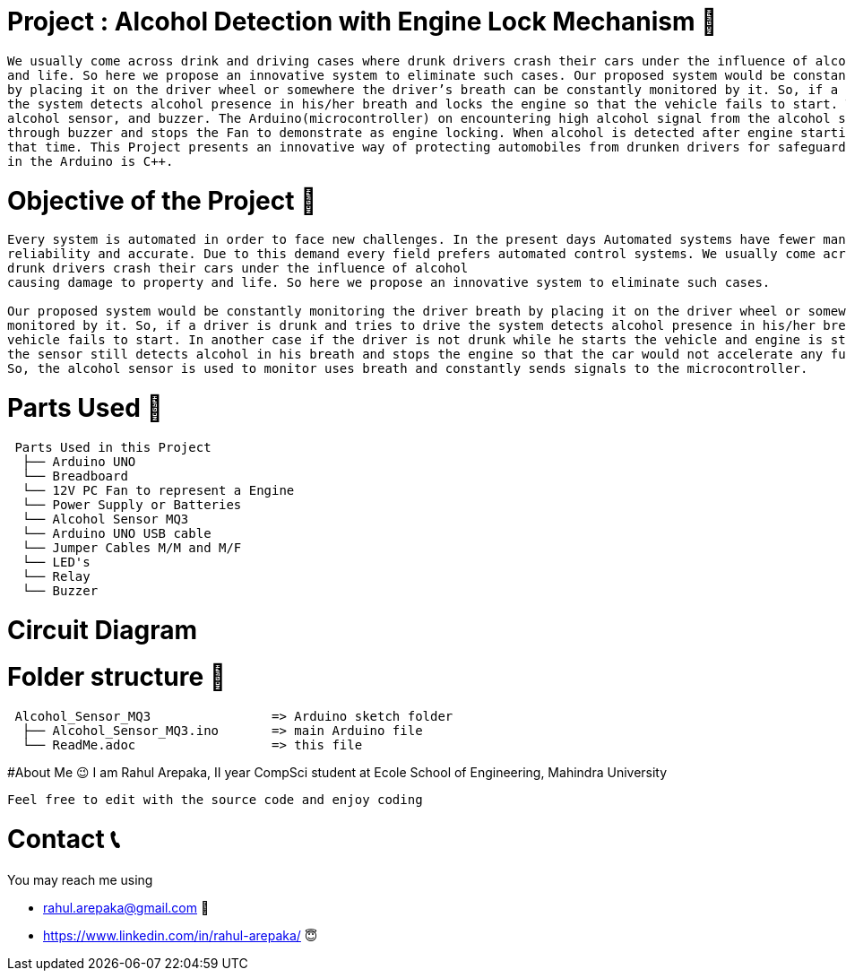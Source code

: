 
# Project : Alcohol Detection with Engine Lock Mechanism 🔐

....
We usually come across drink and driving cases where drunk drivers crash their cars under the influence of alcohol causing damage to property 
and life. So here we propose an innovative system to eliminate such cases. Our proposed system would be constantly monitoring the driver breath 
by placing it on the driver wheel or somewhere the driver’s breath can be constantly monitored by it. So, if a driver is drunk and tries to drive,
the system detects alcohol presence in his/her breath and locks the engine so that the vehicle fails to start. The system uses an Arduino, PC fan,
alcohol sensor, and buzzer. The Arduino(microcontroller) on encountering high alcohol signal from the alcohol sensor indicates alcohol detection 
through buzzer and stops the Fan to demonstrate as engine locking. When alcohol is detected after engine starting, the system locks the engine at 
that time. This Project presents an innovative way of protecting automobiles from drunken drivers for safeguarding them. Programming language used
in the Arduino is C++.
....


# Objective of the Project 🥅
....
Every system is automated in order to face new challenges. In the present days Automated systems have fewer manual operations,flexibility,
reliability and accurate. Due to this demand every field prefers automated control systems. We usually come across drink and driving cases where
drunk drivers crash their cars under the influence of alcohol
causing damage to property and life. So here we propose an innovative system to eliminate such cases. 

Our proposed system would be constantly monitoring the driver breath by placing it on the driver wheel or somewhere the driver’s breath can be constantly 
monitored by it. So, if a driver is drunk and tries to drive the system detects alcohol presence in his/her breathe and locks the engine so that the 
vehicle fails to start. In another case if the driver is not drunk while he starts the vehicle and engine is started but he/she drinks while driving 
the sensor still detects alcohol in his breath and stops the engine so that the car would not accelerate any further and driver can steer it to roadside. 
So, the alcohol sensor is used to monitor uses breath and constantly sends signals to the microcontroller.
....

# Parts Used 🛒
....
 Parts Used in this Project                
  ├── Arduino UNO       
  └── Breadboard  
  └── 12V PC Fan to represent a Engine
  └── Power Supply or Batteries
  └── Alcohol Sensor MQ3
  └── Arduino UNO USB cable
  └── Jumper Cables M/M and M/F
  └── LED's
  └── Relay
  └── Buzzer              
....

# Circuit Diagram



# Folder structure 📂
....
 Alcohol_Sensor_MQ3                => Arduino sketch folder
  ├── Alcohol_Sensor_MQ3.ino       => main Arduino file
  └── ReadMe.adoc                  => this file
....

#About Me 😉
I am Rahul Arepaka, II year CompSci student at Ecole School of Engineering, Mahindra University
```
Feel free to edit with the source code and enjoy coding
```

# Contact 📞
You may reach me using 

- rahul.arepaka@gmail.com 📧
- https://www.linkedin.com/in/rahul-arepaka/ 😇
